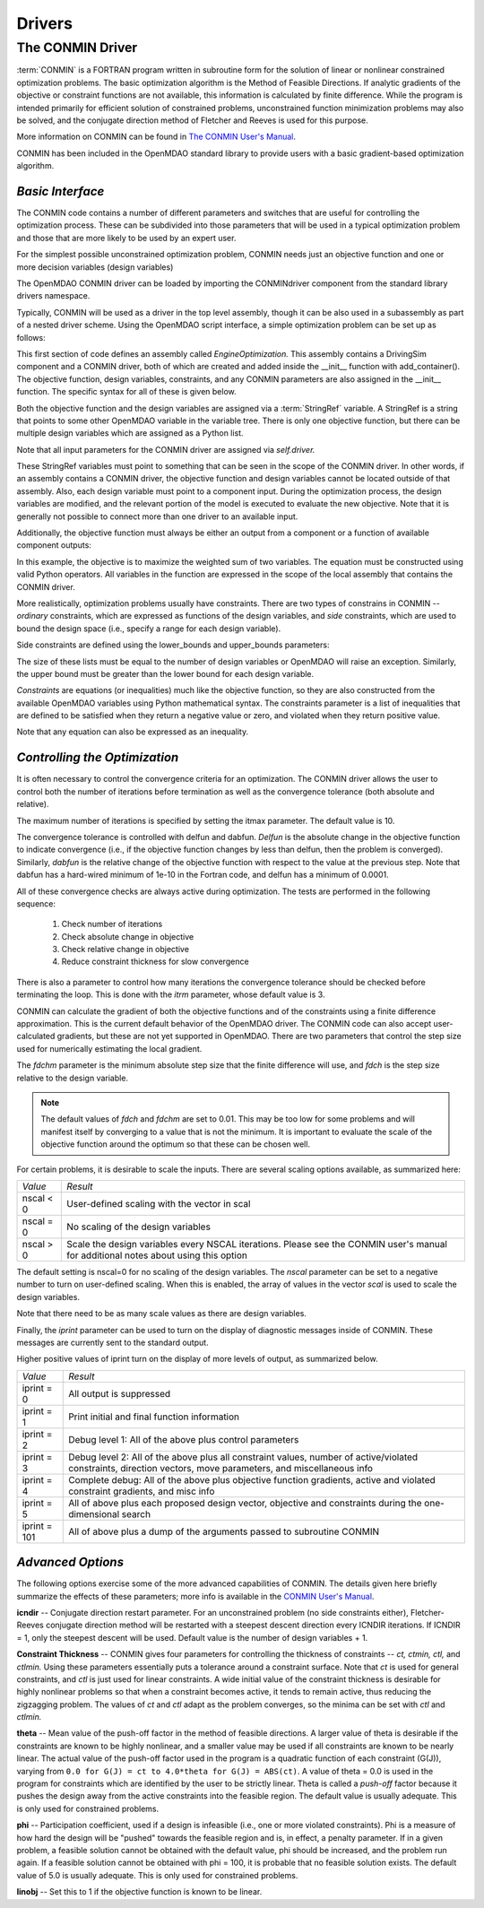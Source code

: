 .. index:: standard library drivers, CONMIN driver

Drivers
=======

.. _CONMIN-driver:

The CONMIN Driver
-----------------

:term:`CONMIN` is a FORTRAN program written in subroutine form for the solution of
linear or nonlinear constrained optimization problems. The basic optimization
algorithm is the Method of Feasible Directions. If analytic gradients of the
objective or constraint functions are not available, this information is
calculated by finite difference. While the program is intended primarily for
efficient solution of constrained problems, unconstrained function
minimization problems may also be solved, and the conjugate direction method
of Fletcher and Reeves is used for this purpose.

More information on CONMIN can be found in `The CONMIN User's Manual
<file:../../../plugin-guide/CONMIN_user_manual.html>`_.

CONMIN has been included in the OpenMDAO standard library to provide users
with a basic gradient-based optimization algorithm.

*Basic Interface*
~~~~~~~~~~~~~~~~~

The CONMIN code contains a number of different parameters and switches that
are useful for controlling the optimization process. These can be subdivided
into those parameters that will be used in a typical optimization problem and
those that are more likely to be used by an expert user.

For the simplest possible unconstrained optimization problem, CONMIN needs just
an objective function and one or more decision variables (design variables)

The OpenMDAO CONMIN driver can be loaded by importing the CONMINdriver component
from the standard library drivers namespace.

.. testcode:: CONMIN_load

	from openmdao.lib.drivers.conmindriver import CONMINdriver

Typically, CONMIN will be used as a driver in the top level assembly, though it
can be also used in a subassembly as part of a nested driver scheme. Using the
OpenMDAO script interface, a simple optimization problem can be set up as
follows:
	
.. testcode:: CONMIN_load

	from openmdao.main.api import Assembly
	from openmdao.lib.drivers.conmindriver import CONMINdriver

	class EngineOptimization(Assembly):
	    """ Top level assembly for optimizing a vehicle. """
    
	    def __init__(self, directory=''):
	        """ Creates a new Assembly containing a DrivingSim and an optimizer"""
        
	        super(EngineOptimization, self).__init__(directory)

	        # Create DrivingSim component instances
	        self.add_container('driving_sim', DrivingSim())

	        # Create CONMIN Optimizer instance
	        self.add_container('driver', CONMINdriver())

This first section of code defines an assembly called *EngineOptimization.* This
assembly contains a DrivingSim component and a CONMIN driver, both of which are
created and added inside the __init__ function with add_container(). The 
objective function, design variables, constraints, and any CONMIN parameters
are also assigned in the __init__ function. The specific syntax for all of 
these is given below.
	
.. testsetup:: CONMIN_show

	from openmdao.examples.engine_design.engine_optimization import EngineOptimization
	
	# Note: This block of code does not display in the documentation.
	# This is a trick to get around a limitation in Sphinx's doctest, where
	# there is no way to preserve the indentation level between code
	# blocks, and the concept of "self" is not defined when we fall
	# out of the class scope.
	
	self = EngineOptimization()
	
Both the objective function and the design variables are assigned via a
:term:`StringRef` variable. A StringRef is a string that points to some other OpenMDAO
variable in the variable tree. There is only one objective function, but there
can be multiple design variables which are assigned as a Python list.

.. testcode:: CONMIN_show
        
	# CONMIN Objective 
	self.driver.objective = 'driving_sim.accel_time'
        
	# CONMIN Design Variables 
	self.driver.design_vars = ['driving_sim.spark_angle', 
                                               'driving_sim.bore' ]
					       
Note that all input parameters for the CONMIN driver are assigned via 					       
*self.driver.*

These StringRef variables must point to something that can be seen in the scope
of the CONMIN driver. In other words, if an assembly contains a CONMIN driver,
the objective function and design variables cannot be located outside of that
assembly. Also, each design variable must point to a component input. During
the optimization process, the design variables are modified, and the relevant
portion of the model is executed to evaluate the new objective. Note that it
is generally not possible to connect more than one driver to an available input.

Additionally, the objective function must always be either an output from a
component or a function of available component outputs:

.. testcode:: CONMIN_show

	# CONMIN Objective = Maximize weighted sum of EPA city and highway fuel economy 
	self.driver.objective = '-(.93*driving_sim.EPA_city + 1.07*driving_sim.EPA_highway)'

In this example, the objective is to maximize the weighted sum of two variables.
The equation must be constructed using valid Python operators. All variables in
the function are expressed in the scope of the local assembly that contains the
CONMIN driver.

.. index:: constraints

More realistically, optimization problems usually have constraints. There are
two types of constrains in CONMIN -- *ordinary* constraints, which are expressed
as functions of the design variables, and *side* constraints, which are used to
bound the design space (i.e., specify a range for each design variable).

Side constraints are defined using the lower_bounds and upper_bounds parameters:

.. testcode:: CONMIN_show

	self.driver.lower_bounds = [-50, 65]
	self.driver.upper_bounds = [10, 100]

The size of these lists must be equal to the number of design variables or 
OpenMDAO will raise an exception. Similarly, the upper bound must be greater
than the lower bound for each design variable.

*Constraints* are equations (or inequalities) much like the objective function, so
they are also constructed from the available OpenMDAO variables using Python
mathematical syntax. The constraints parameter is a list of inequalities that
are defined to be satisfied when they return a negative value or zero, and violated
when they return positive value.

.. testcode:: CONMIN_show

	self.driver.constraints = ['driving_sim.stroke - driving_sim.bore']
	    
Note that any equation can also be expressed as an inequality.


*Controlling the Optimization*
~~~~~~~~~~~~~~~~~~~~~~~~~~~~~~

It is often necessary to control the convergence criteria for an optimization.
The CONMIN driver allows the user to control both the number of iterations
before termination as well as the convergence tolerance (both absolute and
relative).

The maximum number of iterations is specified by setting the itmax parameter.
The default value is 10.

.. testcode:: CONMIN_show

        self.driver.itmax = 30

The convergence tolerance is controlled with delfun and dabfun. *Delfun* is the
absolute change in the objective function to indicate convergence (i.e., if the
objective function changes by less than delfun, then the problem is converged).
Similarly, *dabfun* is the relative change of the objective function with respect
to the value at the previous step. Note that dabfun has a hard-wired minimum of 
1e-10 in the Fortran code, and delfun has a minimum of 0.0001.

.. testcode:: CONMIN_show

        self.driver.dabfun = .001
        self.driver.delfun = .1

All of these convergence checks are always active during optimization. The 
tests are performed in the following sequence:

	1. Check number of iterations
	2. Check absolute change in objective
	3. Check relative change in objective
	4. Reduce constraint thickness for slow convergence

There is also a parameter to control how many iterations the convergence
tolerance should be checked before terminating the loop. This is done with the 
*itrm* parameter, whose default value is 3.
	
.. testcode:: CONMIN_show

        self.driver.itrm = 3

CONMIN can calculate the gradient of both the objective functions and of the
constraints using a finite difference approximation. This is the current
default behavior of the OpenMDAO driver. The CONMIN code can also accept
user-calculated gradients, but these are not yet supported in OpenMDAO. There
are two parameters that control the step size used for numerically estimating
the local gradient.

.. testcode:: CONMIN_show

        self.driver.fdch = .0001
        self.driver.fdchm = .0001
	
The *fdchm* parameter is the minimum absolute step size that the finite
difference will use, and *fdch* is the step size relative to the design variable.

.. note::
   The default values of *fdch* and *fdchm* are set to 0.01. This may be too
   low for some problems and will manifest itself by converging to a value that
   is not the minimum. It is important to evaluate the scale of the objective
   function around the optimum so that these can be chosen well.

For certain problems, it is desirable to scale the inputs. There are 
several scaling options available, as summarized here:

============  ========================================================
*Value*	      *Result*	
------------  --------------------------------------------------------
nscal < 0     User-defined scaling with the vector in scal
------------  --------------------------------------------------------
nscal = 0     No scaling of the design variables
------------  --------------------------------------------------------
nscal > 0     Scale the design variables every NSCAL iterations.
              Please see the CONMIN user's manual for additional notes
	      about using this option
============  ========================================================

The default setting is nscal=0 for no scaling of the design variables. The 
*nscal* parameter can be set to a negative number to turn on user-defined
scaling. When this is enabled, the array of values in the vector *scal* is
used to scale the design variables.

.. testcode:: CONMIN_show

        self.driver.scal = [10.0, 10.0, 10.0, 10.0]
        self.driver.nscal = -1
	
Note that there need to be as many scale values as there are design variables.
	
Finally, the *iprint* parameter can be used to turn on the display of diagnostic
messages inside of CONMIN. These messages are currently sent to the standard
output.

.. testcode:: CONMIN_show

       	self.driver.iprint = 0
	
Higher positive values of iprint turn on the display of more levels of output, as summarized below.

============  ========================================================
*Value*	      *Result*	
------------  --------------------------------------------------------
iprint = 0    All output is suppressed
------------  --------------------------------------------------------
iprint = 1    Print initial and final function information
------------  --------------------------------------------------------
iprint = 2    Debug level 1: All of the above plus control parameters
------------  --------------------------------------------------------
iprint = 3    Debug level 2: All of the above plus all constraint
	      values, number of active/violated constraints, direction
	      vectors, move parameters, and miscellaneous info
------------  --------------------------------------------------------
iprint = 4    Complete debug: All of the above plus objective function
              gradients, active and violated constraint gradients, and
	      misc info
------------  --------------------------------------------------------
iprint = 5    All of above plus each proposed design vector, objective
              and constraints during the one-dimensional search
------------  --------------------------------------------------------
iprint = 101  All of above plus a dump of the arguments passed to
              subroutine CONMIN
============  ========================================================

	
*Advanced Options*
~~~~~~~~~~~~~~~~~~
The following options exercise some of the more advanced capabilities of CONMIN.
The details given here briefly summarize the effects of these parameters; more
info is available in the `CONMIN User's Manual <file:../../../plugin-guide/CONMIN_user_manual.html>`_.


**icndir** -- Conjugate direction restart parameter. For an unconstrained problem
(no side constraints either), Fletcher-Reeves conjugate direction method will
be restarted with a steepest descent direction every ICNDIR iterations.  If 
ICNDIR = 1, only the steepest descent will be used. Default value is the number of
design variables + 1.

**Constraint Thickness** -- CONMIN gives four parameters for controlling the 
thickness of constraints -- *ct, ctmin, ctl,* and *ctlmin.* Using these parameters
essentially puts a tolerance around a constraint surface. Note that *ct* is used
for general constraints, and *ctl* is just used for linear constraints. A wide
initial value of the constraint thickness is desirable for highly nonlinear 
problems so that when a constraint becomes active, it tends to remain active,
thus reducing the zigzagging problem. The values of *ct* and *ctl* adapt as the
problem converges, so the minima can be set with *ctl* and *ctlmin.*

**theta** -- Mean value of the push-off factor in the method of feasible
directions. A larger value of theta is desirable if the constraints are known
to be highly nonlinear, and a smaller value may be used if all constraints are
known to be nearly linear. The actual value of the push-off factor used in the
program is a quadratic function of each constraint (G(J)), varying from ``0.0
for G(J) = ct to 4.0*theta for G(J) = ABS(ct)``. A value of theta = 0.0 is used
in the program for constraints which are identified by the user to be strictly
linear. Theta is called a *push-off* factor because it pushes the design away
from the active constraints into the feasible region. The default value is
usually adequate. This is only used for constrained problems.

**phi** -- Participation coefficient, used if a design is infeasible (i.e.,
one or more violated constraints). Phi is a measure of how hard the design
will be "pushed" towards the feasible region and is, in effect, a penalty
parameter. If in a given problem, a feasible solution cannot be obtained with
the default value, phi should be increased, and the problem run again. If a
feasible solution cannot be obtained with phi = 100, it is probable that no
feasible solution exists. The default value of 5.0 is usually adequate. This
is only used for constrained problems.

**linobj** -- Set this to 1 if the objective function is known to be linear.

